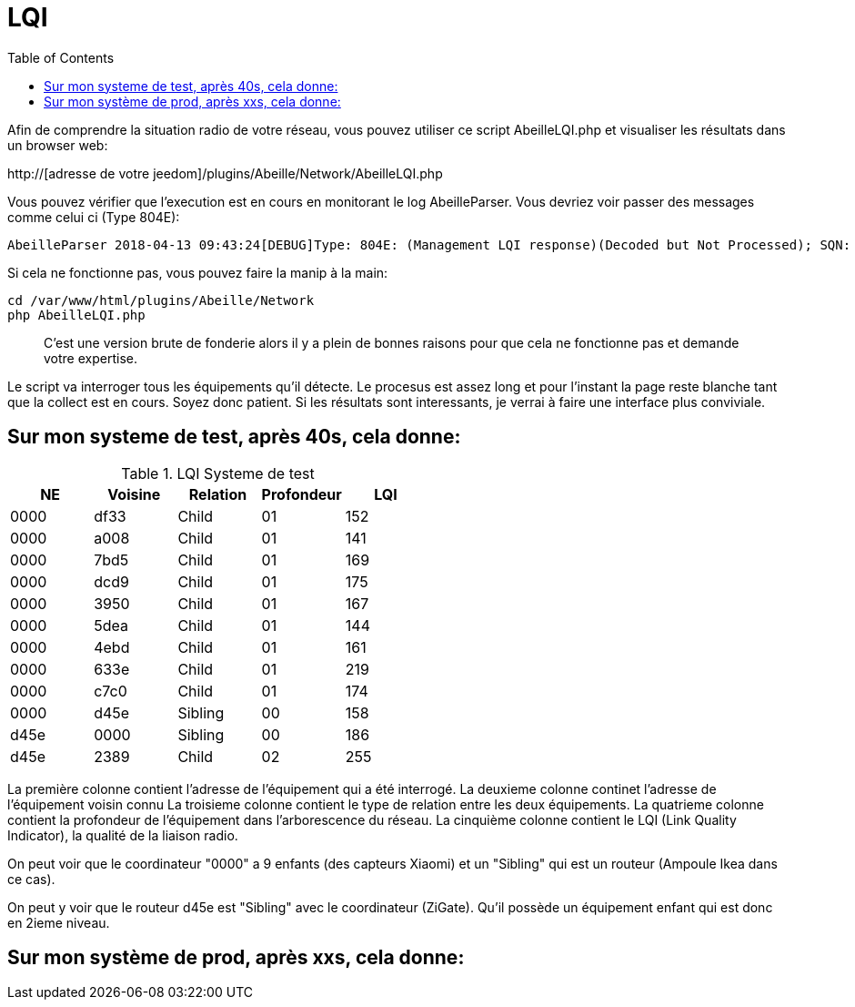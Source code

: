 :toc:

= LQI

Afin de comprendre la situation radio de votre réseau, vous pouvez utiliser ce script AbeilleLQI.php et visualiser les résultats dans un browser web:

http://[adresse de votre jeedom]/plugins/Abeille/Network/AbeilleLQI.php

Vous pouvez vérifier que l'execution est en cours en monitorant le log AbeilleParser. Vous devriez voir passer des messages comme celui ci (Type 804E):

[source,]
----
AbeilleParser 2018-04-13 09:43:24[DEBUG]Type: 804E: (Management LQI response)(Decoded but Not Processed); SQN: 11; status: 00; Neighbour Table Entries: 0A; Neighbour Table List Count: 02; Start Index: 00; NWK Address: df33; Extended PAN ID: 28d07615bb019209; IEEE Address: 00158d00019f9199; Depth: 1; Link Quality: 152; Bit map of attributes: 1a
----

Si cela ne fonctionne pas, vous pouvez faire la manip à la main:
[source,]
----
cd /var/www/html/plugins/Abeille/Network
php AbeilleLQI.php
----

[quote,]
____
C'est une version brute de fonderie alors il y a plein de bonnes raisons pour que cela ne fonctionne pas et demande votre expertise.
____

Le script va interroger tous les équipements qu'il détecte. Le procesus est assez long et pour l'instant la page reste blanche tant que la collect est en cours. Soyez donc patient. Si les résultats sont interessants, je verrai à faire une interface plus conviviale.

== Sur mon systeme de test, après 40s, cela donne:

.LQI Systeme de test
[width="100%",options="header,footer"]
|====================
|NE|Voisine|Relation|Profondeur|LQI
|0000|df33|Child|01|152
|0000|a008|Child|01|141
|0000|7bd5|Child|01|169
|0000|dcd9|Child|01|175
|0000|3950|Child|01|167
|0000|5dea|Child|01|144
|0000|4ebd|Child|01|161
|0000|633e|Child|01|219
|0000|c7c0|Child|01|174
|0000|d45e|Sibling|00|158
|d45e|0000|Sibling|00|186
|d45e|2389|Child|02|255
|====================

La première colonne contient l'adresse de l'équipement qui a été interrogé.
La deuxieme colonne continet l'adresse de l'équipement voisin connu
La troisieme colonne contient le type de relation entre les deux équipements.
La quatrieme colonne contient la profondeur de l'équipement dans l'arborescence du réseau.
La cinquième colonne contient le LQI (Link Quality Indicator), la qualité de la liaison radio.

On peut voir que le coordinateur "0000" a 9 enfants (des capteurs Xiaomi) et un "Sibling" qui est un routeur (Ampoule Ikea dans ce cas).

On peut y voir que le routeur d45e est "Sibling" avec le coordinateur (ZiGate). Qu'il possède un équipement enfant qui est donc en 2ieme niveau.

== Sur mon système de prod, après xxs, cela donne:

